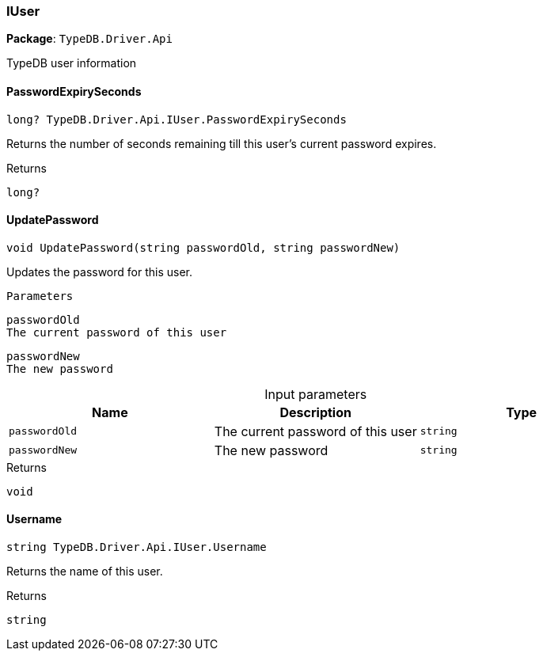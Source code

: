 [#_IUser]
=== IUser

*Package*: `TypeDB.Driver.Api`



TypeDB user information

// tag::methods[]
[#_long_TypeDB_Driver_Api_IUser_PasswordExpirySeconds]
==== PasswordExpirySeconds

[source,cs]
----
long? TypeDB.Driver.Api.IUser.PasswordExpirySeconds
----



Returns the number of seconds remaining till this user’s current password expires.

[caption=""]
.Returns
`long?`

[#_void_TypeDB_Driver_Api_IUser_UpdatePassword___string_passwordOld__string_passwordNew_]
==== UpdatePassword

[source,cs]
----
void UpdatePassword(string passwordOld, string passwordNew)
----



Updates the password for this user.

 
  Parameters
 
 
  
   
    
     passwordOld
     The current password of this user
    
    
     passwordNew
     The new password
    
   
  
 


[caption=""]
.Input parameters
[cols=",,"]
[options="header"]
|===
|Name |Description |Type
a| `passwordOld` a| The current password of this user a| `string`
a| `passwordNew` a| The new password a| `string`
|===

[caption=""]
.Returns
`void`

[#_string_TypeDB_Driver_Api_IUser_Username]
==== Username

[source,cs]
----
string TypeDB.Driver.Api.IUser.Username
----



Returns the name of this user.

[caption=""]
.Returns
`string`

// end::methods[]

